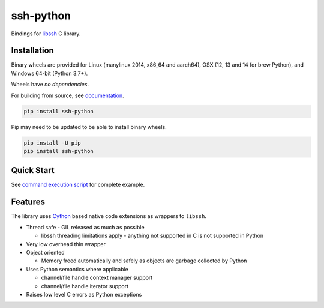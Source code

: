 ssh-python
============

Bindings for libssh_ C library.

.. image:: https://img.shields.io/badge/License-LGPL%20v2-blue.svg
   :target: https://pypi.python.org/pypi/ssh-python
   :alt: License
.. image:: https://img.shields.io/pypi/v/ssh-python.svg
   :target: https://pypi.python.org/pypi/ssh-python
   :alt: Latest Version
.. image:: https://circleci.com/gh/ParallelSSH/ssh-python/tree/master.svg?style=shield
   :target: https://circleci.com/gh/ParallelSSH/ssh-python/tree/master
.. image:: https://img.shields.io/pypi/wheel/ssh-python.svg
   :target: https://pypi.python.org/pypi/ssh-python
.. image:: https://img.shields.io/pypi/pyversions/ssh-python.svg
   :target: https://pypi.python.org/pypi/ssh-python
.. image:: https://ci.appveyor.com/api/projects/status/2t4bmmtjvfy5s1in/branch/master?svg=true
   :target: https://ci.appveyor.com/project/pkittenis/ssh-python
.. image:: https://readthedocs.org/projects/ssh-python/badge/?version=latest
   :target: http://ssh-python.readthedocs.org/en/latest/
   :alt: Latest documentation


Installation
_____________

Binary wheels are provided for Linux (manylinux 2014, x86_64 and aarch64), OSX (12, 13 and 14 for brew Python), and Windows 64-bit (Python 3.7+).

Wheels have *no dependencies*.

For building from source, see `documentation <https://ssh-python.readthedocs.io/en/latest/installation.html#building-from-source>`_.


.. code-block:: shell

   pip install ssh-python

Pip may need to be updated to be able to install binary wheels.

.. code-block:: shell

   pip install -U pip
   pip install ssh-python


Quick Start
_____________

See `command execution script <https://github.com/ParallelSSH/ssh-python/blob/master/examples/exec.py>`_ for complete example.

Features
_________

The library uses `Cython`_ based native code extensions as wrappers to ``libssh``.

* Thread safe - GIL released as much as possible

  * libssh threading limitations apply - anything not supported in C is not supported in Python
* Very low overhead thin wrapper
* Object oriented

  * Memory freed automatically and safely as objects are garbage collected by Python
* Uses Python semantics where applicable

  * channel/file handle context manager support
  * channel/file handle iterator support
* Raises low level C errors as Python exceptions


.. _libssh: https://www.libssh.org
.. _Cython: https://www.cython.org
